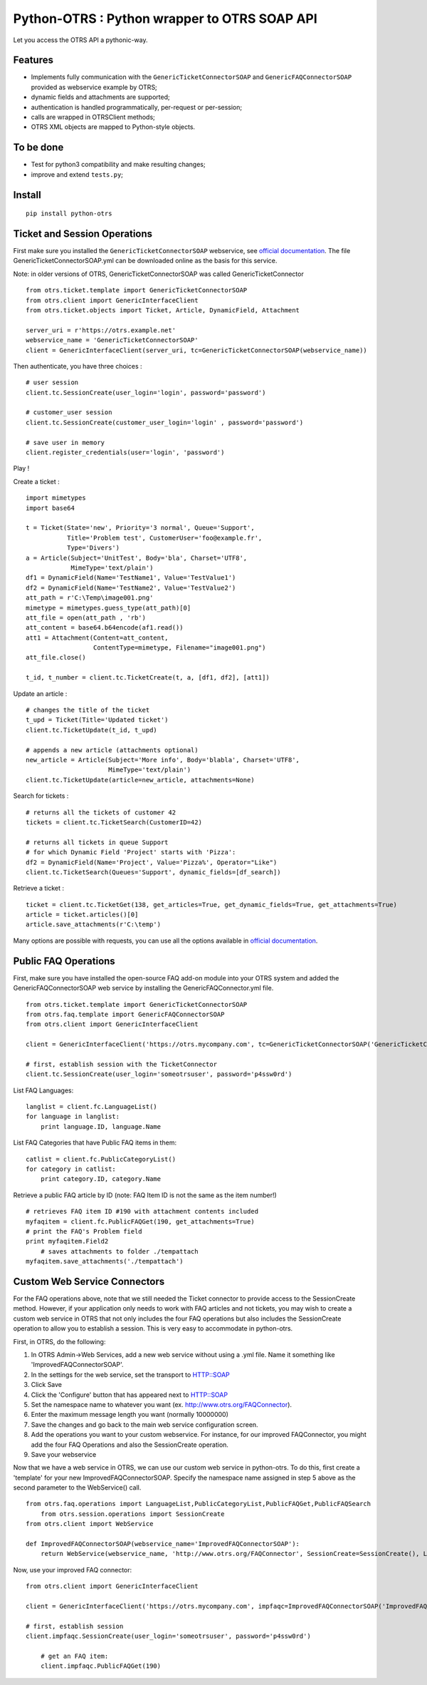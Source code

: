Python-OTRS : Python wrapper to OTRS SOAP API
=============================================

Let you access the OTRS API a pythonic-way.

Features
--------

-  Implements fully communication with the ``GenericTicketConnectorSOAP`` and ``GenericFAQConnectorSOAP``
   provided as webservice example by OTRS;
-  dynamic fields and attachments are supported;
-  authentication is handled programmatically, per-request or per-session;
-  calls are wrapped in OTRSClient methods;
-  OTRS XML objects are mapped to Python-style objects.

To be done
----------

-  Test for python3 compatibility and make resulting changes;
-  improve and extend ``tests.py``;

Install
-------

::

    pip install python-otrs

Ticket and Session Operations
-----------------------------

First make sure you installed the ``GenericTicketConnectorSOAP`` webservice,
see `official documentation`_. The file GenericTicketConnectorSOAP.yml can be downloaded
online as the basis for this service.

Note: in older versions of OTRS, GenericTicketConnectorSOAP was called GenericTicketConnector

::

    from otrs.ticket.template import GenericTicketConnectorSOAP
    from otrs.client import GenericInterfaceClient
    from otrs.ticket.objects import Ticket, Article, DynamicField, Attachment

    server_uri = r'https://otrs.example.net'
    webservice_name = 'GenericTicketConnectorSOAP'
    client = GenericInterfaceClient(server_uri, tc=GenericTicketConnectorSOAP(webservice_name))

Then authenticate, you have three choices :

::

    # user session
    client.tc.SessionCreate(user_login='login', password='password')

    # customer_user session
    client.tc.SessionCreate(customer_user_login='login' , password='password')

    # save user in memory
    client.register_credentials(user='login', 'password')

Play !

Create a ticket :

::

    import mimetypes
    import base64

    t = Ticket(State='new', Priority='3 normal', Queue='Support',
               Title='Problem test', CustomerUser='foo@example.fr',
               Type='Divers')
    a = Article(Subject='UnitTest', Body='bla', Charset='UTF8',
                MimeType='text/plain')
    df1 = DynamicField(Name='TestName1', Value='TestValue1')
    df2 = DynamicField(Name='TestName2', Value='TestValue2')
    att_path = r'C:\Temp\image001.png'
    mimetype = mimetypes.guess_type(att_path)[0]
    att_file = open(att_path , 'rb')
    att_content = base64.b64encode(af1.read())
    att1 = Attachment(Content=att_content,
                      ContentType=mimetype, Filename="image001.png")
    att_file.close()

    t_id, t_number = client.tc.TicketCreate(t, a, [df1, df2], [att1])

Update an article :

::

    # changes the title of the ticket
    t_upd = Ticket(Title='Updated ticket')
    client.tc.TicketUpdate(t_id, t_upd)

    # appends a new article (attachments optional)
    new_article = Article(Subject='More info', Body='blabla', Charset='UTF8',
                          MimeType='text/plain')
    client.tc.TicketUpdate(article=new_article, attachments=None)

Search for tickets :

::

    # returns all the tickets of customer 42
    tickets = client.tc.TicketSearch(CustomerID=42)

    # returns all tickets in queue Support
    # for which Dynamic Field 'Project' starts with 'Pizza':
    df2 = DynamicField(Name='Project', Value='Pizza%', Operator="Like")
    client.tc.TicketSearch(Queues='Support', dynamic_fields=[df_search])

Retrieve a ticket :

::

    ticket = client.tc.TicketGet(138, get_articles=True, get_dynamic_fields=True, get_attachments=True)
    article = ticket.articles()[0]
    article.save_attachments(r'C:\temp')

Many options are possible with requests, you can use all the options
available in `official documentation`_.

.. _official documentation: http://otrs.github.io/doc/manual/admin/4.0/en/html/genericinterface.html#generic-ticket-connector

Public FAQ Operations
---------------------

First, make sure you have installed the open-source FAQ add-on module into your OTRS system and added the
GenericFAQConnectorSOAP web service by installing the GenericFAQConnector.yml file.

::

    from otrs.ticket.template import GenericTicketConnectorSOAP
    from otrs.faq.template import GenericFAQConnectorSOAP
    from otrs.client import GenericInterfaceClient

    client = GenericInterfaceClient('https://otrs.mycompany.com', tc=GenericTicketConnectorSOAP('GenericTicketConnectorSOAP'), fc=GenericFAQConnectorSOAP('GenericFAQConnectorSOAP'))

    # first, establish session with the TicketConnector
    client.tc.SessionCreate(user_login='someotrsuser', password='p4ssw0rd')

List FAQ Languages:

::

    langlist = client.fc.LanguageList()
    for language in langlist:
        print language.ID, language.Name

List FAQ Categories that have Public FAQ items in them:

::

    catlist = client.fc.PublicCategoryList()
    for category in catlist:
        print category.ID, category.Name

Retrieve a public FAQ article by ID
(note: FAQ Item ID is not the same as the item number!)

::

    # retrieves FAQ item ID #190 with attachment contents included
    myfaqitem = client.fc.PublicFAQGet(190, get_attachments=True)
    # print the FAQ's Problem field
    print myfaqitem.Field2
	# saves attachments to folder ./tempattach
    myfaqitem.save_attachments('./tempattach')
	
	
Custom Web Service Connectors
-----------------------------

For the FAQ operations above, note that we still needed the Ticket connector to provide access
to the SessionCreate method. However, if your application only needs to work with FAQ articles
and not tickets, you may wish to create a custom web service in OTRS that not only includes
the four FAQ operations but also includes the SessionCreate operation to allow you to establish
a session. This is very easy to accommodate in python-otrs.

First, in OTRS, do the following:

1. In OTRS Admin->Web Services, add a new web service without using a .yml file. Name it something
   like 'ImprovedFAQConnectorSOAP'. 
2. In the settings for the web service, set the transport to HTTP::SOAP
3. Click Save
4. Click the 'Configure' button that has appeared next to HTTP::SOAP
5. Set the namespace name to whatever you want (ex. http://www.otrs.org/FAQConnector).
6. Enter the maximum message length you want (normally 10000000)
7. Save the changes and go back to the main web service configuration screen.
8. Add the operations you want to your custom webservice. For instance, for our improved FAQConnector,
   you might add the four FAQ Operations and also the SessionCreate operation.
9. Save your webservice

Now that we have a web service in OTRS, we can use our custom web service in python-otrs. To do this,
first create a 'template' for your new ImprovedFAQConnectorSOAP. Specify the namespace name assigned
in step 5 above as the second parameter to the WebService() call.

::

    from otrs.faq.operations import LanguageList,PublicCategoryList,PublicFAQGet,PublicFAQSearch
	from otrs.session.operations import SessionCreate
    from otrs.client import WebService

    def ImprovedFAQConnectorSOAP(webservice_name='ImprovedFAQConnectorSOAP'):
        return WebService(webservice_name, 'http://www.otrs.org/FAQConnector', SessionCreate=SessionCreate(), LanguageList=LanguageList(),PublicCategoryList=PublicCategoryList(),PublicFAQGet=PublicFAQGet(),PublicFAQSearch=PublicFAQSearch())

Now, use your improved FAQ connector:

::

    from otrs.client import GenericInterfaceClient

    client = GenericInterfaceClient('https://otrs.mycompany.com', impfaqc=ImprovedFAQConnectorSOAP('ImprovedFAQConnectorSOAP'))

    # first, establish session
    client.impfaqc.SessionCreate(user_login='someotrsuser', password='p4ssw0rd')
	
	# get an FAQ item:
	client.impfaqc.PublicFAQGet(190)